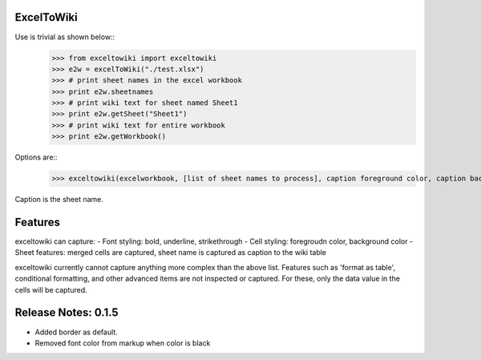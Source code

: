 ExcelToWiki
-----------


Use is trivial as shown below::
	>>> from exceltowiki import exceltowiki
	>>> e2w = excelToWiki("./test.xlsx")
	>>> # print sheet names in the excel workbook
	>>> print e2w.sheetnames
	>>> # print wiki text for sheet named Sheet1
	>>> print e2w.getSheet("Sheet1")
	>>> # print wiki text for entire workbook
	>>> print e2w.getWorkbook()

Options are::
	>>> exceltowiki(excelworkbook, [list of sheet names to process], caption foreground color, caption background color)
Caption is the sheet name.

Features
--------

exceltowiki can capture:
- Font styling: bold, underline, strikethrough
- Cell styling: foregroudn color, background color
- Sheet features: merged cells are captured, sheet name is captured as caption to the wiki table


exceltowiki currently cannot capture anything more complex than the above list. Features such as 'format as table', conditional formatting, and other advanced items are not inspected or captured. For these, only the data value in the cells will be captured.

Release Notes: 0.1.5
--------------------
* Added border as default.
* Removed font color from markup when color is black
